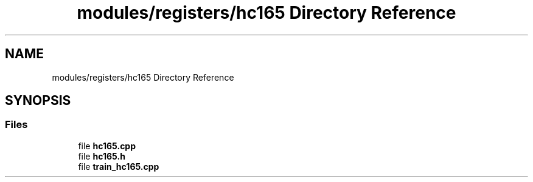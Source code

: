 .TH "modules/registers/hc165 Directory Reference" 3 "Sun Mar 19 2023" "Version 0.42" "AmurClient" \" -*- nroff -*-
.ad l
.nh
.SH NAME
modules/registers/hc165 Directory Reference
.SH SYNOPSIS
.br
.PP
.SS "Files"

.in +1c
.ti -1c
.RI "file \fBhc165\&.cpp\fP"
.br
.ti -1c
.RI "file \fBhc165\&.h\fP"
.br
.ti -1c
.RI "file \fBtrain_hc165\&.cpp\fP"
.br
.in -1c
